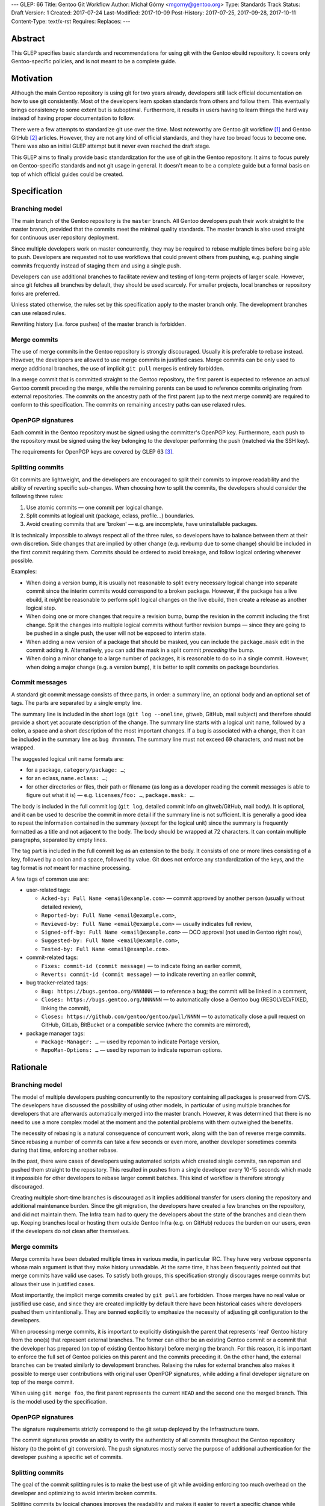 ---
GLEP: 66
Title: Gentoo Git Workflow
Author: Michał Górny <mgorny@gentoo.org>
Type: Standards Track
Status: Draft
Version: 1
Created: 2017-07-24
Last-Modified: 2017-10-09
Post-History: 2017-07-25, 2017-09-28, 2017-10-11
Content-Type: text/x-rst
Requires: 
Replaces: 
---

Abstract
========
This GLEP specifies basic standards and recommendations for using git
with the Gentoo ebuild repository.  It covers only Gentoo-specific
policies, and is not meant to be a complete guide.


Motivation
==========
Although the main Gentoo repository is using git for two years already,
developers still lack official documentation on how to use git
consistently.  Most of the developers learn spoken standards from others
and follow them.  This eventually brings consistency to some extent
but is suboptimal.  Furthermore, it results in users having to learn
things the hard way instead of having proper documentation to follow.

There were a few attempts to standardize git use over the time.  Most
noteworthy are Gentoo git workflow [#GENTOO_GIT_WORKFLOW]_
and Gentoo GitHub [#GENTOO_GITHUB]_ articles.  However, they are not any
kind of official standards, and they have too broad focus to become one.
There was also an initial GLEP attempt but it never even reached
the draft stage.

This GLEP aims to finally provide basic standardization for the use of
git in the Gentoo repository.  It aims to focus purely
on Gentoo-specific standards and not git usage in general.  It doesn't
mean to be a complete guide but a formal basis on top of which official
guides could be created.


Specification
=============

Branching model
---------------
The main branch of the Gentoo repository is the ``master`` branch.  All
Gentoo developers push their work straight to the master branch,
provided that the commits meet the minimal quality standards.
The master branch is also used straight for continuous user repository
deployment.

Since multiple developers work on master concurrently, they may be
required to rebase multiple times before being able to push.  Developers
are requested not to use workflows that could prevent others from
pushing, e.g. pushing single commits frequently instead of staging them
and using a single push.

Developers can use additional branches to facilitate review and testing
of long-term projects of larger scale.  However, since git fetches all
branches by default, they should be used scarcely.  For smaller
projects, local branches or repository forks are preferred.

Unless stated otherwise, the rules set by this specification apply to
the master branch only.  The development branches can use relaxed rules.

Rewriting history (i.e. force pushes) of the master branch is forbidden.


Merge commits
-------------
The use of merge commits in the Gentoo repository is strongly
discouraged.  Usually it is preferable to rebase instead.  However,
the developers are allowed to use merge commits in justified cases.
Merge commits can be only used to merge additional branches, the use
of implicit ``git pull`` merges is entirely forbidden.

In a merge commit that is committed straight to the Gentoo repository,
the first parent is expected to reference an actual Gentoo commit
preceding the merge, while the remaining parents can be used to
reference commits originating from external repositories.  The commits
on the ancestry path of the first parent (up to the next merge commit)
are required to conform to this specification.  The commits on remaining
ancestry paths can use relaxed rules.


OpenPGP signatures
------------------
Each commit in the Gentoo repository must be signed using
the committer's OpenPGP key.  Furthermore, each push to the repository
must be signed using the key belonging to the developer performing
the push (matched via the SSH key).

The requirements for OpenPGP keys are covered by GLEP 63 [#GLEP63]_.


Splitting commits
-----------------
Git commits are lightweight, and the developers are encouraged to split
their commits to improve readability and the ability of reverting
specific sub-changes.  When choosing how to split the commits,
the developers should consider the following three rules:

1. Use atomic commits — one commit per logical change.
2. Split commits at logical unit (package, eclass, profile…) boundaries.
3. Avoid creating commits that are 'broken' — e.g. are incomplete, have
   uninstallable packages.

It is technically impossible to always respect all of the three rules,
so developers have to balance between them at their own discretion.
Side changes that are implied by other change (e.g. revbump due to some
change) should be included in the first commit requiring them.  Commits
should be ordered to avoid breakage, and follow logical ordering
whenever possible.

Examples:

- When doing a version bump, it is usually not reasonable to split every
  necessary logical change into separate commit since the interim
  commits would correspond to a broken package.  However, if the package
  has a live ebuild, it *might* be reasonable to perform split logical
  changes on the live ebuild, then create a release as another logical
  step.

- When doing one or more changes that require a revision bump, bump
  the revision in the commit including the first change.  Split
  the changes into multiple logical commits without further revision
  bumps — since they are going to be pushed in a single push, the user
  will not be exposed to interim state.

- When adding a new version of a package that should be masked, you can
  include the ``package.mask`` edit in the commit adding it.
  Alternatively, you can add the mask in a split commit *preceding*
  the bump.

- When doing a minor change to a large number of packages, it is
  reasonable to do so in a single commit.  However, when doing a major
  change (e.g. a version bump), it is better to split commits on package
  boundaries.


Commit messages
---------------
A standard git commit message consists of three parts, in order:
a summary line, an optional body and an optional set of tags.  The parts
are separated by a single empty line.

The summary line is included in the short logs (``git log --oneline``,
gitweb, GitHub, mail subject) and therefore should provide a short yet
accurate description of the change.  The summary line starts with
a logical unit name, followed by a colon, a space and a short
description of the most important changes.  If a bug is associated with
a change, then it can be included in the summary line
as ``bug #nnnnnn``.  The summary line must not exceed 69 characters,
and must not be wrapped.

The suggested logical unit name formats are:

- for a package, ``category/package: …``;
- for an eclass, ``name.eclass: …``;
- for other directories or files, their path or filename (as long
  as a developer reading the commit messages is able to figure out what
  it is) — e.g. ``licenses/foo: …``, ``package.mask: …``.

The body is included in the full commit log (``git log``, detailed
commit info on gitweb/GitHub, mail body).  It is optional, and it can be
used to describe the commit in more detail if the summary line is not
sufficient.  It is generally a good idea to repeat the information
contained in the summary (except for the logical unit) since the summary
is frequently formatted as a title and not adjacent to the body.
The body should be wrapped at 72 characters.  It can contain multiple
paragraphs, separated by empty lines.

The tag part is included in the full commit log as an extension to
the body.  It consists of one or more lines consisting of a key,
followed by a colon and a space, followed by value.  Git does not
enforce any standardization of the keys, and the tag format is *not*
meant for machine processing.

A few tags of common use are:

- user-related tags:

  - ``Acked-by: Full Name <email@example.com>`` — commit approved
    by another person (usually without detailed review),
  - ``Reported-by: Full Name <email@example.com>``,
  - ``Reviewed-by: Full Name <email@example.com>`` — usually indicates
    full review,
  - ``Signed-off-by: Full Name <email@example.com>`` — DCO approval (not
    used in Gentoo right now),
  - ``Suggested-by: Full Name <email@example.com>``,
  - ``Tested-by: Full Name <email@example.com>``.

- commit-related tags:

  - ``Fixes: commit-id (commit message)`` — to indicate fixing
    an earlier commit,
  - ``Reverts: commit-id (commit message)`` — to indicate reverting
    an earlier commit,

- bug tracker-related tags:

  - ``Bug: https://bugs.gentoo.org/NNNNNN`` — to reference a bug;
    the commit will be linked in a comment,
  - ``Closes: https://bugs.gentoo.org/NNNNNN`` — to automatically close
    a Gentoo bug (RESOLVED/FIXED, linking the commit),
  - ``Closes: https://github.com/gentoo/gentoo/pull/NNNN`` —
    to automatically close a pull request on GitHub, GitLab, BitBucket
    or a compatible service (where the commits are mirrored),

- package manager tags:

  - ``Package-Manager: …`` — used by repoman to indicate Portage
    version,
  - ``RepoMan-Options: …`` — used by repoman to indicate repoman
    options.


Rationale
=========

Branching model
---------------
The model of multiple developers pushing concurrently to the repository
containing all packages is preserved from CVS.  The developers have
discussed the possibility of using other models, in particular of using
multiple branches for developers that are afterwards automatically
merged into the master branch.  However, it was determined that there is
no need to use a more complex model at the moment and the potential
problems with them outweighed the benefits.

The necessity of rebasing is a natural consequence of concurrent work,
along with the ban of reverse merge commits.  Since rebasing a number
of commits can take a few seconds or even more, another developer
sometimes commits during that time, enforcing another rebase.

In the past, there were cases of developers using automated scripts
which created single commits, ran repoman and pushed them straight to
the repository.  This resulted in pushes from a single developer every
10-15 seconds which made it impossible for other developers to rebase
larger commit batches.  This kind of workflow is therefore strongly
discouraged.

Creating multiple short-time branches is discouraged as it implies
additional transfer for users cloning the repository and additional
maintenance burden.  Since the git migration, the developers have
created a few branches on the repository, and did not maintain them.
The Infra team had to query the developers about the state
of the branches and clean them up.  Keeping branches local or hosting
them outside Gentoo Infra (e.g. on GitHub) reduces the burden on our
users, even if the developers do not clean after themselves.


Merge commits
-------------
Merge commits have been debated multiple times in various media,
in particular IRC.  They have very verbose opponents whose main argument
is that they make history unreadable.  At the same time, it has been
frequently pointed out that merge commits have valid use cases.
To satisfy both groups, this specification strongly discourages merge
commits but allows their use in justified cases.

Most importantly, the implicit merge commits created by ``git pull``
are forbidden.  Those merges have no real value or justified use case,
and since they are created implicitly by default there have been
historical cases where developers pushed them unintentionally.  They are
banned explicitly to emphasize the necessity of adjusting git
configuration to the developers.

When processing merge commits, it is important to explicitly distinguish
the parent that represents 'real' Gentoo history from the one(s) that
represent external branches.  The former can either be an existing
Gentoo commit or a commit that the developer has prepared (on top of
existing Gentoo history) before merging the branch.  For this reason, it
is important to enforce the full set of Gentoo policies on this parent
and the commits preceding it.  On the other hand, the external branches
can be treated similarly to development branches.  Relaxing the rules
for external branches also makes it possible to merge user contributions
with original user OpenPGP signatures, while adding a final developer
signature on top of the merge commit.

When using ``git merge foo``, the first parent represents the current
``HEAD`` and the second one the merged branch.  This is the model
used by the specification.


OpenPGP signatures
------------------
The signature requirements strictly correspond to the git setup deployed
by the Infrastructure team.

The commit signatures provide an ability to verify the authenticity
of all commits throughout the Gentoo repository history (to the point
of git conversion).  The push signatures mostly serve the purpose
of additional authentication for the developer pushing a specific set
of commits.


Splitting commits
-----------------
The goal of the commit splitting rules is to make the best use of git
while avoiding enforcing too much overhead on the developer
and optimizing to avoid interim broken commits.

Splitting commits by logical changes improves the readability and makes
it easier to revert a specific change while preserving the remaining
(irrelevant) changes.  The changes done by a developer are easier
to comprehend when the reviewer can follow them in the specific order
done by the author, rather than combined with other changes.

Splitting commits on logical unit boundary was used since CVS times.
Mostly it improves readability via making it possible to include
the unit (package, eclass…) name in the commit message — so that
developers perceive what specific packages are affected by the change
without having to look into diffstat.

Requiring commits to be non-'broken' is meant to preserve a good quality
git history of the repository.  This means that the users can check
an interim commit out without risking a major problem such as a missing
dependency that is being added by the commit following it.  It also
makes it safer to revert the most recent changes with reduced risk
of exposing a breakage.

Those rules partially overlap, and if that is the case, the developers
are expected to use common sense to determine the course of action that
gives the best result.  Furthermore, requiring the strict following
of the rules would mean a lot of additional work for developers
and a lot of additional commits for no real benefit.

The examples are provided to make it possible for the developers to get
a 'feeling' how to work with the rules.


Commit messages
---------------
The basic commit message format is similar to the one used by other
projects, and provides for reasonably predictable display of results.

The summary line is meant to provide a good concise summary
of the changes.  It is included in the short logs, and should include
all the information to help developer determine whether he is interested
in looking into the commit details.  Including the logical unit name
accounts for the fact that most of the Gentoo commits are specific
to those units (e.g. packages).  The length limit is meant to avoid
wrapping the shortlog — which could result in unreadable ``git log
--oneline`` or ugly mid-word ellipsis on GitHub.

The body is meant to provide the detailed information for a commit.
It is usually displayed verbatim, and the use of paragraphs along with
line wrapping is meant to improve readability.  The body should include
the information contained in the summary since the two are sometimes
really disjoint, and expecting the user to read body as a continuation
of summary is confusing.  For example, in ``git send-email``,
the summary line is used to construct the mail's subject
and is therefore disjoint from the body.

The tag section is a traditional way of expressing quasi-machine-
readable data.  However, the commit messages are not really suited
for machine use and only a few tags are actually processed by scripts.
The specification tries to provide a concise set of potentially useful
tags collected from various projects (the Linux kernel, X.org).  Those
tags can be used interchangeably with plaintext explanation in the body.

The only tag defined by git itself is the ``Signed-off-by`` line,
that is created by ``git commit -s``.  However, Gentoo does not
currently enforce a DCO consistently, and therefore it is meaningless.

The tags subject to machine processing are the ``Bug`` and ``Closes``
lines.  Both are used by git.gentoo.org to handle Gentoo Bugzilla
and the latter is also used by GitHub to automatically close pull
requests (and issues — however, Gentoo does not use GitHub's issue
tracker).  GitHub, GitLab, Bitbucket, git.gentoo.org also support
``Fixes`` and ``Resolves`` tags (and the first three also some
variations of them), however ``Closes`` has been already established
in Gentoo and is used for consistency.

All the remaining tags serve purely as a user convenience.

Historically, Gentoo has been using a few tags starting with ``X-``.
However, this practice was abandoned once it has been pointed out that
git does not enforce any standard set of tags, and therefore indicating
non-standard tags is meaningless.

Gentoo developers are still frequently using ``Gentoo-Bug`` tag,
sometimes followed by ``Gentoo-Bug-URL``.  Using both
simultaneously is meaningless (they are redundant), and using the former
has no advantages over using the classic ``#nnnnnn`` form in the summary
or the body.

Using full URLs in ``Closes`` is necessary to properly namespace
the action to the Gentoo services and avoid accidentally closing
incorrect issues or pull requests when the commit is mirrored or cherry-
picked into another repository.  For consistency, they are also used
for ``Bug`` and should be used for any future tags that might be
introduced.  This also ensures that the URLs are automatically converted
into hyperlinks by various tools.

Including the bug number in the summary of the commit message causes
willikins to automatically expand on the bug on ``#gentoo-commits``.


Backwards Compatibility
=======================
Most of the new policy will apply to the commits following its approval.
Backwards compatibility is not relevant there.

One particular point that affects commits retroactively is the OpenPGP
signing.  However, it has been an obligatory requirement enforced by
the infrastructure since the git switch.  Therefore, all the git history
conforms to that.


Reference Implementation
========================
All of the elements requiring explicit implementation on the git
infrastructure are implemented already.  In particular this includes:

- blocking force pushes on the ``master`` branch,
- requiring signed commits on the ``master`` branch,
- requiring signed pushes to the repository.

The remaining elements are either non-obligatory or non-enforceable
at infrastructure level.

RepoMan suggests starting the commit message with package name since
commit 46dafadff58da0 [#REPOMAN_PKG_NAME_COMMIT]_.

Acknowledgements
================
Most of the foundations for this specification were laid out by Julian
Ospald (hasufell) in his initial version of Gentoo git workflow
[#GENTOO_GIT_WORKFLOW]_ article.


References
==========
.. [#GENTOO_GIT_WORKFLOW] Gentoo Git Workflow (on Gentoo Wiki)
   (https://wiki.gentoo.org/wiki/Gentoo_git_workflow)

.. [#GENTOO_GITHUB] Gentoo GitHub (on Gentoo Wiki)
   (https://wiki.gentoo.org/wiki/Gentoo_GitHub)

.. [#GLEP63] GLEP 63: Gentoo GPG key policies
   (https://www.gentoo.org/glep/glep-0063.html)

.. [#REPOMAN_PKG_NAME_COMMIT]
   (https://gitweb.gentoo.org/proj/portage.git/commit/?id=46dafadff58da0220511f20480b73ad09f913430)


Copyright
=========
This work is licensed under the Creative Commons Attribution-ShareAlike 3.0
Unported License.  To view a copy of this license, visit
http://creativecommons.org/licenses/by-sa/3.0/.
